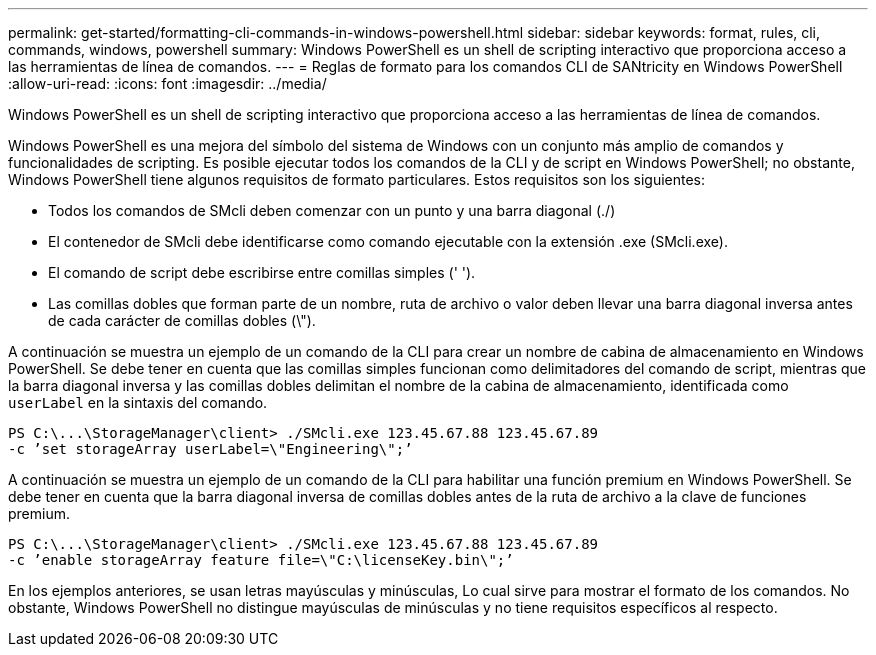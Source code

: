 ---
permalink: get-started/formatting-cli-commands-in-windows-powershell.html 
sidebar: sidebar 
keywords: format, rules, cli, commands, windows, powershell 
summary: Windows PowerShell es un shell de scripting interactivo que proporciona acceso a las herramientas de línea de comandos. 
---
= Reglas de formato para los comandos CLI de SANtricity en Windows PowerShell
:allow-uri-read: 
:icons: font
:imagesdir: ../media/


[role="lead"]
Windows PowerShell es un shell de scripting interactivo que proporciona acceso a las herramientas de línea de comandos.

Windows PowerShell es una mejora del símbolo del sistema de Windows con un conjunto más amplio de comandos y funcionalidades de scripting. Es posible ejecutar todos los comandos de la CLI y de script en Windows PowerShell; no obstante, Windows PowerShell tiene algunos requisitos de formato particulares. Estos requisitos son los siguientes:

* Todos los comandos de SMcli deben comenzar con un punto y una barra diagonal (./)
* El contenedor de SMcli debe identificarse como comando ejecutable con la extensión .exe (SMcli.exe).
* El comando de script debe escribirse entre comillas simples (' ').
* Las comillas dobles que forman parte de un nombre, ruta de archivo o valor deben llevar una barra diagonal inversa antes de cada carácter de comillas dobles (\").


A continuación se muestra un ejemplo de un comando de la CLI para crear un nombre de cabina de almacenamiento en Windows PowerShell. Se debe tener en cuenta que las comillas simples funcionan como delimitadores del comando de script, mientras que la barra diagonal inversa y las comillas dobles delimitan el nombre de la cabina de almacenamiento, identificada como `userLabel` en la sintaxis del comando.

[listing]
----
PS C:\...\StorageManager\client> ./SMcli.exe 123.45.67.88 123.45.67.89
-c ’set storageArray userLabel=\"Engineering\";’
----
A continuación se muestra un ejemplo de un comando de la CLI para habilitar una función premium en Windows PowerShell. Se debe tener en cuenta que la barra diagonal inversa de comillas dobles antes de la ruta de archivo a la clave de funciones premium.

[listing]
----
PS C:\...\StorageManager\client> ./SMcli.exe 123.45.67.88 123.45.67.89
-c ’enable storageArray feature file=\"C:\licenseKey.bin\";’
----
En los ejemplos anteriores, se usan letras mayúsculas y minúsculas, Lo cual sirve para mostrar el formato de los comandos. No obstante, Windows PowerShell no distingue mayúsculas de minúsculas y no tiene requisitos específicos al respecto.

